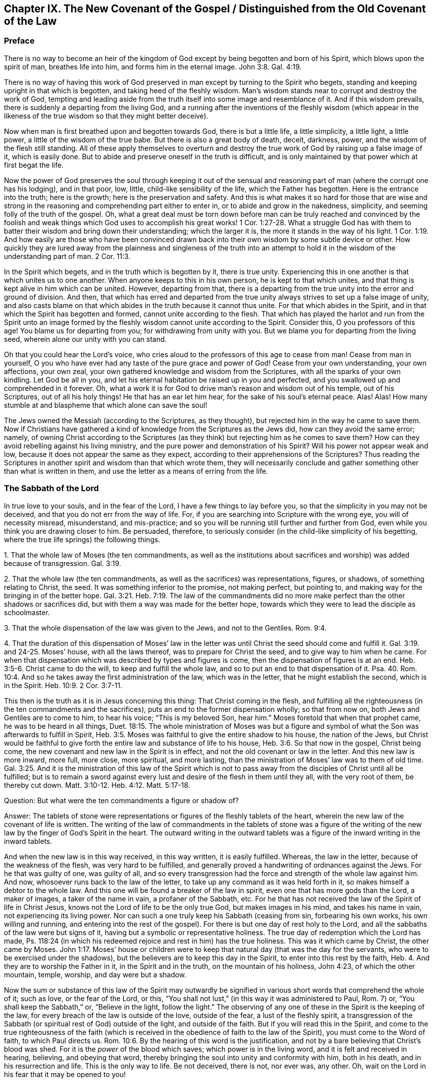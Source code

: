 == Chapter IX. The New Covenant of the Gospel / Distinguished from the Old Covenant of the Law

=== Preface

There is no way to become an heir of the kingdom of
God except by being begotten and born of his Spirit,
which blows upon the spirit of man, breathes life into him,
and forms him in the eternal image.
John 3:8. Gal. 4:19.

There is no way of having this work of God preserved
in man except by turning to the Spirit who begets,
standing and keeping upright in that which is begotten,
and taking heed of the fleshly wisdom.
Man`'s wisdom stands near to corrupt and destroy the work of God,
tempting and leading aside from the truth itself into some image and resemblance of it.
And if this wisdom prevails, there is suddenly a departing from the living God,
and a running after the inventions of the fleshly wisdom (which appear in
the likeness of the true wisdom so that they might better deceive).

Now when man is first breathed upon and begotten towards God,
there is but a little life, a little simplicity, a little light, a little power,
a little of the wisdom of the true babe.
But there is also a great body of death, deceit, darkness, power,
and the wisdom of the flesh still standing.
All of these apply themselves to overturn and destroy
the true work of God by raising up a false image of it,
which is easily done.
But to abide and preserve oneself in the truth is difficult,
and is only maintained by that power which at first begat the life.

Now the power of God preserves the soul through keeping it out of the
sensual and reasoning part of man (where the corrupt one has his lodging),
and in that poor, low, little, child-like sensibility of the life,
which the Father has begotten.
Here is the entrance into the truth; here is the growth;
here is the preservation and safety.
And this is what makes it so hard for those that are wise and strong
in the reasoning and comprehending part either to enter in,
or to abide and grow in the nakedness, simplicity,
and seeming folly of the truth of the gospel.
Oh, what a great deal must be torn down before man can be truly reached and
convinced by the foolish and weak things which God uses to accomplish his
great works! 1 Cor. 1:27-28.
What a struggle God has with them to batter
their wisdom and bring down their understanding;
which the larger it is, the more it stands in the way of his light. 1 Cor. 1:19.
And how easily are those who have been convinced
drawn back into their own wisdom by some subtle device or other.
How quickly they are lured away from the plainness and singleness of the truth into
an attempt to hold it in the wisdom of the understanding part of man. 2 Cor. 11:3.

In the Spirit which begets, and in the truth which is begotten by it,
there is true unity.
Experiencing this in one another is that which unites us to one another.
When anyone keeps to this in his own person, he is kept to that which unites,
and that thing is kept alive in him which can be united.
However, departing from that,
there is a departing from the true unity into the error and ground of division.
And then,
that which has erred and departed from the true unity
always strives to set up a false image of unity,
and also casts blame on that which abides in the truth because it cannot thus unite.
For that which abides in the Spirit,
and in that which the Spirit has begotten and formed,
cannot unite according to the flesh.
That which has played the harlot and run from the Spirit unto an image
formed by the fleshly wisdom cannot unite according to the Spirit.
Consider this, O you professors of this age!
You blame us for departing from you; for withdrawing from unity with you.
But we blame you for departing from the living seed,
wherein alone our unity with you can stand.

Oh that you could hear the Lord`'s voice,
who cries aloud to the professors of this age to cease from man!
Cease from man in yourself,
O you who have ever had any taste of the pure grace and power of God!
Cease from your own understanding, your own affections, your own zeal,
your own gathered knowledge and wisdom from the Scriptures,
with all the sparks of your own kindling.
Let God be all in you, and let his eternal habitation be raised up in you and perfected,
and you swallowed up and comprehended in it forever.
Oh, what a work it is for God to drive man`'s reason and wisdom out of his temple,
out of his Scriptures, out of all his holy things!
He that has an ear let him hear, for the sake of his soul`'s eternal peace.
Alas! Alas!
How many stumble at and blaspheme that which alone can save the soul!

The Jews owned the Messiah (according to the Scriptures, as they thought),
but rejected him in the way he came to save them.
Now if Christians have gathered a kind of knowledge from the Scriptures as the Jews did,
how can they avoid the same error; namely,
of owning Christ according to the Scriptures (as they
think) but rejecting him as he comes to save them?
How can they avoid rebelling against his living ministry,
and the pure power and demonstration of his Spirit?
Will his power not appear weak and low,
because it does not appear the same as they expect,
according to their apprehensions of the Scriptures?
Thus reading the Scriptures in another spirit and wisdom than that which wrote them,
they will necessarily conclude and gather something other than what is written in them,
and use the letter as a means of erring from the life.

=== The Sabbath of the Lord

In true love to your souls, and in the fear of the Lord,
I have a few things to lay before you, so that the simplicity in you may not be deceived,
and that you do not err from the way of life.
For, if you are searching into Scripture with the wrong eye,
you will of necessity misread, misunderstand, and mis-practice;
and so you will be running still further and further from God,
even while you think you are drawing closer to him.
Be persuaded, therefore,
to seriously consider (in the child-like simplicity of his begetting,
where the true life springs) the following things.

[.numbered]
1+++.+++ That the whole law of Moses (the ten commandments,
as well as the institutions about sacrifices and
worship) was added because of transgression.
Gal. 3:19.

[.numbered]
2+++.+++ That the whole law (the ten commandments,
as well as the sacrifices) was representations, figures, or shadows,
of something relating to Christ, the seed.
It was something inferior to the promise, not making perfect, but pointing to,
and making way for the bringing in of the better hope. Gal. 3:21. Heb. 7:19.
The law of the commandments did
no more make perfect than the other shadows or sacrifices did,
but with them a way was made for the better hope,
towards which they were to lead the disciple as schoolmaster.

[.numbered]
3+++.+++ That the whole dispensation of the law was given to the Jews,
and not to the Gentiles. Rom. 9:4.

[.numbered]
4+++.+++ That the duration of this dispensation of Moses`' law in the
letter was until Christ the seed should come and fulfill it. Gal. 3:19. and 24-25.
Moses`' house, with all the laws thereof,
was to prepare for Christ the seed, and to give way to him when he came.
For when that dispensation which was described by types and figures is come,
then the dispensation of figures is at an end. Heb. 3:5-6.
Christ came to do the will, to keep and fulfill the whole law,
and so to put an end to that dispensation of it. Psa. 40. Rom. 10:4.
And so he takes away the first administration of the law,
which was in the letter, that he might establish the second, which is in the Spirit.
Heb. 10:9. 2 Cor. 3:7-11.

This then is the truth as it is in Jesus concerning this thing:
That Christ coming in the flesh,
and fulfilling all the righteousness (in the ten commandments and the sacrifices),
puts an end to the former dispensation wholly; so that from now on,
both Jews and Gentiles are to come to him, to hear his voice;
"`This is my beloved Son, hear him.`"
Moses foretold that when that prophet came,
he was to be heard in all things, Duet. 18:15.
The whole ministration of Moses was but a figure and
symbol of what the Son was afterwards to fulfill in Spirit, Heb. 3:5.
Moses was faithful to give the entire shadow to his house,
the nation of the Jews,
but Christ would be faithful to give forth the
entire law and substance of life to his house, Heb. 3:6.
So that now in the gospel, Christ being come,
the new covenant and new law in the Spirit is in effect,
and not the old covenant or law in the letter.
And this new law is more inward, more full, more close, more spiritual, and more lasting,
than the ministration of Moses`' law was to them of old time.
Gal. 3:25. And it is the ministration of this law of the Spirit which is
not to pass away from the disciples of Christ until all be fulfilled;
but is to remain a sword against every lust and
desire of the flesh in them until they all,
with the very root of them, be thereby cut down.
Matt. 3:10-12. Heb. 4:12. Matt. 5:17-18.

[.discourse-part]
Question: But what were the ten commandments a figure or shadow of?

[.discourse-part]
Answer:
The tablets of stone were representations or figures of the fleshly tablets of the heart,
wherein the new law of the covenant of life is written.
The writing of the law of commandments in the tablets of stone was a figure
of the writing of the new law by the finger of God`'s Spirit in the heart.
The outward writing in the outward tablets was a figure
of the inward writing in the inward tablets.

And when the new law is in this way received, in this way written,
it is easily fulfilled.
Whereas, the law in the letter, because of the weakness of the flesh,
was very hard to be fulfilled,
and generally proved a handwriting of ordinances against the Jews.
For he that was guilty of one, was guilty of all,
and so every transgression had the force and strength of the whole law against him.
And now, whosoever runs back to the law of the letter,
to take up any command as it was held forth in it,
so makes himself a debtor to the whole law.
And this one will be found a breaker of the law in spirit,
even one that has more gods than the Lord, a maker of images,
a taker of the name in vain, a profaner of the Sabbath, etc.
For he that has not received the law of the Spirit of life in Christ Jesus,
knows not the Lord of life to be the only true God, but makes images in his mind,
and takes his name in vain, not experiencing its living power.
Nor can such a one truly keep his Sabbath (ceasing from sin, forbearing his own works,
his own willing and running,
and entering into the rest of the gospel). For
there is but one day of rest holy to the Lord,
and all the sabbaths of the law were but signs of it,
having but a symbolic or representative holiness.
The true day of redemption which the Lord has made,
Ps. 118:24 (in which his redeemed rejoice and rest in him) has the true holiness.
This was it which came by Christ, the other came by Moses. John 1:17.
Moses`' house or children were to keep that
natural day (that was the day for the servants,
who were to be exercised under the shadows),
but the believers are to keep this day in the Spirit,
to enter into this rest by the faith, Heb. 4.
And they are to worship the Father in it, in the Spirit and in the truth,
on the mountain of his holiness, John 4:23, of which the other mountain, temple,
worship, and day were but a shadow.

Now the sum or substance of this law of the Spirit may outwardly be
signified in various short words that comprehend the whole of it;
such as love, or the fear of the Lord, or this,
"`You shall not lust,`" (in this way it was administered to Paul, Rom. 7) or,
"`You shall keep the Sabbath,`" or, "`Believe in the light, follow the light.`"
The observing of any one of these in the Spirit is the keeping of the law,
for every breach of the law is outside of the love, outside of the fear,
a lust of the fleshly spirit,
a transgression of the Sabbath (or spiritual rest of God) outside of the light,
and outside of the faith.
But if you will read this in the Spirit,
and come to the true righteousness of the faith (which is
received in the obedience of faith to the law of the Spirit),
you must come to the Word of faith, to which Paul directs us.
Rom. 10:6. By the hearing of this word is the justification,
and not by a bare believing that Christ`'s blood was shed.
For it is the _power_ of the blood which saves; which power is in the living word,
and it is felt and received in hearing, believing, and obeying that word,
thereby bringing the soul into unity and conformity with him, both in his death,
and in his resurrection and life.
This is the only way to life.
Be not deceived, there is not, nor ever was, any other.
Oh, wait on the Lord in his fear that it may be opened to you!

=== A Spiritual Covenant

The apostle Paul says that God had made them
"`able ministers of the new covenant, not of the letter, but of the Spirit.`" 2 Cor. 3:6.
After the dispensation of the law,
which was a shadow of good things to come; and after the dispensation of the prophets,
who foretold of better days and a better state to come,
it first pleased God to send the forerunner John the Baptist in the spirit
and power of Elijah to prepare the way for the King and his kingdom.
Then the King himself was sent, in the fullness of his Spirit,
to gather disciples to himself,
and to furnish them with a competent measure of the same Spirit.
These were to raise up a spiritual seed unto him,
in whom the King would set up his kingdom and dwelling.
He would walk and reign there,
causing his light to shine from there round about the earth, out from his holy city,
founded upon his holy hill of Zion.

Now the disciples or ministers whom he chose to raise up this holy
seed unto him were made fit and able to minister his new covenant.
Indeed, he furnished them with such a power of his Spirit that
they were able through him to minister,
not in the letter, as the old covenant was ministered (which left the people still dead;
or rather, because of the transgressing nature, made the offense abound,
and so increased death upon them), but in the quickening Spirit.
This Spirit raises from death, and brings into the light of the living,
to walk with the living God towards the land of eternal rest and peace.
Therefore, that which they ministered was Spirit,
and that which they ministered to was spiritual.
By the power of the Spirit, in preaching the living Word of faith,
they reached through the veil to that which lay in death.
They stirred up a living seed, and ministered life to it through the Spirit.
Gal. 3:5. And those who were born of this living seed,
they taught to live in the Spirit, to walk in the Spirit,
to be made perfect by the Spirit,
and not to run back to the ministration of the letter (as was
common for the Jews in their day). They were taught not to run
back to the manner of the former dispensation,
but to abide in the living seed, to grow up in the seed,
into the eternal life and immortality of the gospel.

Mark well (O you Christians who desire eternal life) the
different way of ministration between the law and the gospel!
The law was a ministration of the letter,
in which they were to look for assistance from the Spirit by
which they might be kept in the faith of the law,
and made obedient to it. Neh. 9:20.
The gospel is a ministration of the Spirit,
wherein they are to begin with the Spirit, and to go on with the Spirit.
They are not to gather outward rules from the letter, from what is written or spoken,
but to keep to the living seed and experience refreshment in that,
in reading or hearing what is written or spoken by the Spirit.
And in this way, when the Scriptures are read, or when one speaking from God is heard,
it is mingled with faith, and becomes profitable, feeding and refreshing the young,
tender plant, the living seed, and causing it to grow up into him.
However, whatever is understood, or received, or held to outside of the Spirit,
feeds but the earthly part, and only thickens the veil over the living seed.

"`The kingdom of heaven is at hand,`" said John the Baptist. Matt. 3:2.
"`It is come unto you,`" said Christ, Matt. 12:28,
speaking of that power of life which was made
manifest in him to the Pharisees. Luke 17:21.
The Pharisees demanded of him when the kingdom of God should come.
It comes not, says he, with outward show or observation.
It comes not the way you look for it, that is,
by the manifestation of an outward glorious king to reign
outwardly in the commonwealth of the outward Israel.
The kingdom is within you.
How was it within them?
Christ explains to them in another place; it was in them like a grain of mustard seed;
it was the least of all the seeds in their hearts.
There were many great seeds of darkness there,
but yet there was also one little seed of light.
It was there along with the others (though smaller than them all),
and did sometimes cast some glimmerings of light,
though the darkness could not comprehend it.
This seed was also compared to leaven,
which being received by faith into the lump would leaven the whole lump,
and bring it into the savor and domination of the kingdom.
Now the ministry of the apostles was to turn men from Satan`'s kingdom to this kingdom;
from his large compass of dominion in the heart, to this narrow seed;
from his great territories of darkness, to this little seed of light;
from his great power of death, to this little,
weak thing of God wherein the eternal power and godhead is made manifest.
And all of this comes to be opened and increased by the Spirit.
Here light is sown for the righteous, and joy for the upright in heart;
where it is to grow up,
and from where the harvest will be reaped after its growth to perfection.

Oh, how long have Christians (so called) lacked the Spirit!
How have they wearied themselves in running to and fro
throughout the letter to find the mind of God,
yet are still unsatisfied concerning it,
even drowned in fleshly imaginations and arguments about it!
They seek to have that part satisfied which is not to be satisfied.
They seek to have that part know which is not to know.
They offer to God the service, faith, and obedience of that which he will not accept,
and they keep that from him which he calls for.
They seek for the Spirit in the letter, according to the manner of the law,
but they do not wait to experience it in the seed, the life-giving seed,
dwelling in the seed, where Christ and his apostles directed us to wait for it.
They look in written words for the knowledge, faith, life, and Spirit,
which the apostle preached was to be sought from the Word in the heart.
And by this means they raise up several buildings, and get various kinds of knowledge,
each according to his own understanding and apprehension of the letter,
and each man is very confident concerning his own apprehensions that they are right.
In this way they wander from the city of the living God, and from the living knowledge,
to build up images (some outwardly, some in their minds, some more gross,
some more refined) lacking the true life and power of God.

Oh that you could read in the eternal light of life!
O Christians, Christians!
Oh that you could see how your understanding and knowledge from the letter
stands as much in your way as ever the Jews`' knowledge did in theirs.
This must be broken down as flat as ever theirs was,
before the foundation of the kingdom can be laid and
the building of eternal life reared up in your hearts!
Be not offended at my zeal for the Lord my God, and for your souls.
It has cost me very dear what I testify to you
in the simplicity and integrity of my heart.
And this I know to be most certainly true,
that that spirit of man which has nestled itself in the letter without the eternal light,
and found a kind of wisdom and knowledge there, will be shaken and driven out,
even by that very Spirit which gave forth the letter.
And when this is done, and God`'s Spirit at last opens the letter,
oh how sweet and profitable it will be, being read in the light of the Spirit!
Oh how clear and refreshing to read in the faith which is in Christ Jesus,
which is begotten in the heart by the word of faith!
From that light, from that spring (as the Lord is pleased to open, enlarge,
and fill the vessel), all the words of the holy men of God came;
and in that light alone they have their sweetness, freshness, virtue, and fullness.
But we must read these words outwardly written while keeping to that light,
and understanding them in that spring!
And we must keep out the natural man, with his natural understanding,
which knows not the things of the Spirit,
nor can know or receive them! 1 Cor. 2:14.
This is a mystery to those who have not been turned inward to this word,
nor have known or heard his voice.
But the Lord is recovering the mystery of life, and as that appears,
the mystery of death, under all its paint (under all its painted faith, painted love,
painted knowledge, painted obedience, painted duties, ordinances, and worship),
will be made manifest.
Happy is he whose inward building will stand,
whose gold will abide the fire and everlasting burnings of the jealous God,
and whose eye-salve was bought of the true Spirit.
But how hard will it be for the man whom the Lord (when he
comes to search him) does not find to be a true inward Jew,
nor truly circumcised by the Lord`'s eternal Spirit and light.

This is the great misery of Christians: that the veil lies over their hearts,
even the same veil which covered the letter of Moses from the Jews.
And these are groping after the mind of God in the letter,
but the life is hidden from them, even as it was from the Jews.
And because they also say they can see, and that they have the life and the Spirit,
therefore the veil remains, and they remain yet in captivity and bondage to the enemy.

=== Some Questions and Answers

[.discourse-part]
Question:
Are not the ten commandments expressed in Exodus 20 moral and therefore perpetual?

[.discourse-part]
Answer:
The covenant which God made with the Jews at Mount Horeb when
they came out of the land of Egypt was not to be perpetual,
but was to make way for that covenant, priesthood, lawgiver, and law,
which were to be perpetual.
The law given to Moses made nothing perfect,
but was a continual handwriting of ordinances against the Jews.

Now this former covenant was not to abide, but to give place to the other
(see Heb. 8, which speaks of the new covenant).
For God`'s speaking of a new
covenant implies that he himself has made the first old. 8:13.
The first had a long continuance among that people of the Jews; but now,
in view of the coming of Christ, who was to be Mediator of a better covenant, 8:6,
even a new covenant, 8:8, that which had been long decaying and waxing old,
was now ready to vanish away. 8:13.

Indeed it was necessary that it should pass away, for it was not faultless.
How was it not faultless?
Was there any sin in the holy law and ministration of God by Moses?
Can any blame be found in anything that proceeded from the Lord?
Indeed the ministration of Moses was holy and without blame,
but it was weak because of the flesh.
Rom. 8:3. Therefore,
God desired to lay it aside (for it was weak and
suited to the weakness of a fleshly people),
and to bring in instead a ministration of the law in the Spirit,
which would be living and powerful and effectual in the spirits of his people.

Now God`'s aim in a covenant was to keep himself and his people together.
But this first covenant was weak on the people`'s part; they did not continue in it,
and so, according to that covenant, God disregarded them. ver. 9.
Finding this covenant not able to effect his purpose of love towards his people,
God finds fault with it, bringing forth another,
or second, to which the first gives way. ver. 7.
And this other covenant, or new covenant, is not according to the old.
In what sense was it not according to the old?
Why in this: it was not written outwardly, as the first was.
"`Not according to that which I made with their fathers,
when I took them by the hand to lead them out of the land of Egypt.`" ver. 9.
"`For I will put my laws in their mind, and write them in their hearts.`" ver. 10.
And here they shall learn the knowledge of God,
everyone from the least to the greatest, ver. 11.
"`So that all the children of this covenant shall be taught of the Lord,`"
and learn the law from his mouth.
This is not according to how the law was given at Mount Sinai
(which ministration was to the children of the old covenant),
but as the law goes forth out of Zion,
and from the "`Jerusalem which is above,`" which is the
mother of all the children of the new covenant.

Observe therefore diligently the following few things in the fear of the Lord:

[.numbered]
_First:_
The ten commandments given by Moses from Mount Horeb were the
covenant which God made with the Jews when he took them by the
hand to lead them out of the land of Egypt.

[.numbered]
_Secondly:_
That covenant God found fault with because it was not able (through
the weakness of the flesh on their parts) to keep them to God.

[.numbered]
_Thirdly:_ In Christ`'s coming God provides a new covenant,
a better covenant, of which Christ is the mediator.
This covenant was not outward, like the former, but inward, put in the mind,
written in the heart.
As the people are inward, the sanctuary inward, the ark inward,
the tablets of the covenant inward, so the covenant itself, and the writing of it,
are inward also.
And this covenant, as it is only written in the Spirit, and in that which is spiritual,
so it cannot be read in the letter.

[.numbered]
_Fourthly:_ That wherever this new covenant comes, the other waxes old,
whether to a person or to a people.
Wherever the law of the Spirit of life is made manifest,
the law of the letter is swallowed up in it,
and is known no more except as it is comprehended and is brought forth in it.
And he that is in the Spirit, and has received the law of life from the Spirit,
knows not Christ after the flesh, and much less Moses.
But the whole ministration of Moses in the Spirit (not only the ten
commandments but all the sacrifices and other types also) is here
acknowledged and received even in Christ the substance.
But the ten commandments, so far as they were a shadow,
pass away before the Sun of righteousness,
as well as the other types and shadows of the law.

[.discourse-part]
Objection: But was there anything in the ten commandments that was a shadow?
Do they not all command abiding things?

[.discourse-part]
Answer:
Moses`' ministration (as it stood in the letter without) was but a
shadow of the fullness and perfection of that ministry of the Spirit
which was to come and be set up by the Son in his house. Heb. 3:5-6.
Moses`' people were but a shadow of the spiritual people.
Moses`' priests and sacrifices were but a shadow of the spiritual priests and sacrifices.
Moses`' law in the letter ministered from Mount Sinai was but a shadow
of Christ`'s law in the Spirit to be ministered from Mount Zion. 2 Cor. 3:10-11.
The law itself which was given by Moses was but a
shadow of the grace and truth which came by Jesus Christ. John 1:17.
Now, look particularly on the ten commandments,
and see if there will not appear something of a shadow in them.

The first commandment to that people is,
"`That they should have no other gods (like the heathen) but
him only whose powerful arm had brought them out of Egypt.`"
This is a shadow of an inward subjection of spiritual Israel to the Lord of spirits,
who by his mighty arm redeemed them out of spiritual Egypt.

The second commandment,
"`That they should not make any images or likenesses of things in heaven or earth,
or bow down to them,`" is this not a shadow of what God
requires of spiritual Israel in the inward man?
The carved images and outward idols speak of all likenesses, inventions, imitations,
imaginations, and resemblances of what man has seen in the Spirit above,
or observed beneath in the earthly nature.
These they must not make for themselves, nor bow to those that others have made.

And that they must not "`take the name of the Lord in
vain,`" was this not a shadow of man`'s claims to the living
power of God when God is not himself manifest in them?
Does man not now pretend to meet in the living name, and to worship in the Spirit,
when they in fact have played the harlot and run from it, and are now strangers to it?
Should I mention any more?
It is easy to observe how the other commandments were outward shadows of the
inward innocency and purity which the believer receives inwardly,
into his heart, from the powerful operation of the law of the Spirit of life in him.

[.discourse-part]
Objection: But are we now permitted to break these laws?
If they may not be broken, then they are perpetual.

[.discourse-part]
Answer:
The reason why they may not be broken is not because
the dispensation of them is still in force,
but because the dispensation of the law of the Spirit
comprehends and fulfills all the righteousness of Moses`' law.
Christ`'s dissolving that covenant was not so that anyone might
have liberty to do the things shown to be unrighteous,
but rather that the righteousness described in the law might be
fulfilled in them who receive the law of the Spirit of life.
Rom. 8:4. And mark this diligently:
the law of sin is nearer to us than any law of the letter can come.
The covenant of death and hell is written within by the finger of Satan.
Therefore, that which blots this out must be just as near, even an inward covenant,
an inward writing from the eternal Word in the heart,
by the law of his eternal Spirit of life.

This then is my answer:
Moses`' law in substance remains as it is taken in by Christ,
and administered by him in Spirit.
But it does not remain as it was given in the letter to the Jews;
for in that form it was a shadow, making nothing perfect.
The covenant of the letter made way for the better hope,
for the covenant established upon better promises,
for the inward law of the Spirit of life in Christ Jesus.
This indeed affects the spirits of God`'s people, which Moses`' law could by no means do.

[.discourse-part]
Question: But what is the substance of the law which abides?

[.discourse-part]
Answer: The substance of the law is love: to love God above all (above all without,
above all within), and to love one`'s neighbor as one`'s self.
To receive this love from God, and to bring it forth in his Spirit,
this is the substance of the law; this is the thing which the law pointed at in a shadow.
The law is fulfilled in this one word love;
but that love must be received from God who fulfills the law.
A man may strive to love abundantly, and strive to obey in love,
and yet fall short of the covenant,
because the Lord must first circumcise the heart before
that love can spring up which fulfills the law. Duet. 30:6.

[.discourse-part]
Question: Is not the purpose of the fourth commandment,
"`Remember the Sabbath day, to keep it holy,`" to persuade us to lay aside
the work of our employment one day out of seven,
that we may on that day be wholly given up to wait upon the Lord?

[.discourse-part]
Answer:
The scope and purpose of the fourth commandment was to
enjoin the Jews to keep the Sabbath strictly as a sign,
by forbearing all works,
and sanctifying it as a day of rest to the Lord according to the law. Ezek. 20:12.
But the substance being come (Christ, who is the body, Col. 2:17),
and the day and rest of the Spirit being known, the sign comes to an end,
and the substance takes its place.
So that the rest is now in Christ, through faith, by his Spirit,
where the worship is also.
And this in the gospel comprehends the time of worship, the place of worship,
and the worship itself (which are spiritual). Here, in Christ the substance,
all is known, enjoyed, and celebrated,
which was only testified to in shadows under the law.
The sanctification being come, the rest being come, the Lord of the Sabbath being come,
shall not the sign of the sanctification, the sign of the rest pass away? Ex. 31:13.

[.discourse-part]
Question: Our Lord says, (Matt. 5:18) "`Till heaven and earth pass,
one jot or tittle should in no way pass from the law.`"
If he here means not the law of the ten commandments, then what law did he mean?

[.discourse-part]
Answer: By the law is meant the whole ministration of Moses; and by the prophets (ver. 17)
is meant the whole ministration of the prophets.
So that Christ does not only include the ten commandments,
but also the fullness of Moses`' ministry,
and says that not one jot or tittle was to pass till it be all fulfilled; that is,
it was to stand firm in the letter to the Jews till full season.

"`The law and the prophets were until John,`" and from
that time the kingdom of God began to be preached.
Luke 16:16. Then both the law, prophets, and John himself were to decrease,
and Christ and his kingdom were to increase.
Christ, in this fifth chapter of Matthew,
had been preaching the kingdom and declaring to whom it belonged.
Now this manner of preaching might have seemed to
deviate from the law of Moses and from the prophets,
whose doctrine and dispensation hereby Christ might seem to destroy.
But he removes the occasion of such a misapprehension by bidding them
not to think he came to destroy the law or the prophets;
for he had not come to destroy, but to fulfill.
Therefore, we find that Christ does these two things:

_First,_ He establishes that ministration of the law and prophets for its season,
till it should be fulfilled by him the substance,
who was to fulfill all the righteousness of it.
It should last out its whole day,
and should not fail in the least tittle of it (as he himself explains, Luke 16:17);
till the heaven and earth of the Jews passed away. Heb. 12:27-28.

_Second,_ He takes the substance of it into his own ministration,
and lays it more inwardly, and closely, and largely, upon the spirits of his disciples,
than Moses had done in the letter upon his disciples.
Here in Matthew he does not explain it fully,
but gives a taste to his disciples how directly he would
minister it to them by his Spirit as they came under his yoke,
Matt. 11:29, which yoke is the Spirit of the law thereof,
as Moses`' yoke was the law of the letter.

Now mark even further: Christ does not give out a letter for his law,
as it was delivered by Moses,
but requires something of his disciples which comprehends the letter.
For instance, when he administers the law against revenge, from whence murder proceeds,
he does not say, "`You shall not kill,`" as Moses had said to them of old time.
Rather he says, You shall not be angry without a cause,
nor give your brother any provoking language.
Matt. 5:22. Nor does he say, "`You shall not commit adultery;`" but,
You shall not look with lust, nor let in a lustful thought. ver. 28.

And had Christ spoken here about the Sabbath,
would he have administered it in the letter?
Or would he have commanded the observation of the true Sabbath, where no work is done,
no fire kindled, nor any burden borne; but rather every creature rests in the seed?
"`The Son of man is Lord of the Sabbath.`"
It is true he subjected himself under the law; but yet he was still Lord;
and he makes all to be his, kings and priests to God,
who being once baptized into his death, know also his resurrection and reign.

[.discourse-part]
Question: If the coming of Christ in the flesh,
and his fulfilling all the righteousness of the law,
put an end to the law in the letter and gave forth another law to Christ`'s house,
what then is this new law?
And is it contrary to the written law?

[.discourse-part]
Answer: It is the law of the Spirit, or the light of the Spirit in the heart,
which discovers sin (not only in the outward acts, but in its source, rise,
first motions, and inward nature), giving forth his living commands against it.
This now is the law in which the believer is to begin, Gal. 3:3,
and according to which he is to go on to perfection.
For as the believer is begotten of the Spirit, and born of the Spirit,
so he is to receive the ministration of his law from the Spirit, and in the Spirit.
He receives a gift of faith, a measure of faith from the eternal spring of life,
and that is his law.
His law is the law of faith.
The light of life, which he receives in the faith,
opens the mind and will of Christ to him in the Spirit, showing him both sin,
and also the things of God more fully than the law of Moses could.
This is a fuller, deeper kind of ministration,
and so it opens the things which it ministers more
fully than the ministration of an inferior nature could.
Yet it is not contrary to Moses`' law, but gathers into itself all the substance,
righteousness and equity of it (as I said before), which the law, as a shadow,
represented, and was commanded to that outward or shadowy people, the Jews.

[.discourse-part]
Question: Why then does the apostle James speak of transgressing the royal law,
and admonish to "`So speak and so do as those who will be judged by the law of liberty?`"

[.discourse-part]
Answer: What is the royal law?
What is the law of liberty?
Was the law administered by Moses the royal law?
Or is the royal law that which is administered by the Son, who is the King of saints,
and who writes his law in their hearts, as their King?
Again,
was the law which Moses administered to the Jews a law of liberty or a law of bondage?
Did not the ministration on Mount Sinai lead to bondage? Gal. 4:24.
But in the ministration of the law by the Spirit there is life and liberty,
ver. 26. and 2 Cor. 3:17.
And this very law, "`You shall love your neighbor as yourself,`"
is royal, and is a law of pure liberty,
and there is no bondage when it is administered by the Spirit.
But let any man read this law in the letter and strive to obey it to the utmost he can,
he shall find it weak because of the flesh, and also accusing and enslaving him.

And this is the reason that Christians so mourn in their prayers,
even as persons in bonds: because they do not know the royal law of liberty.
They do not feel the love which the Spirit begets,
but rather they strive to get the written letter into their hearts,
seeking to answer the commands of the letter with
whatever love and obedience they can muster.
And this (through not seeing the true covenant and
ministry of Christ) they call obeying in the Spirit.
The testimony of Jesus is the Spirit of prophecy. Rev. 19:10.
His commandments come fresh from that Spirit of prophecy,
and we are to take heed of them until the day dawns and the daystar arises.
Then we will know a fuller ministration than that of prophecy,
even the shining and appearing of that thing which was prophesied.

[.discourse-part]
Question: Is not the fourth command, to keep the Sabbath, to be kept by all believers?

[.discourse-part]
Answer: All the commands of Christ`'s covenant are to be kept by believers,
according as he dispenses them under his administration in the new covenant.
But the laws of the old covenant are not the laws of the new covenant,
except in that they are gathered up and comprehended in the
righteousness which is taught and required by the Spirit,
which is fuller, stricter, and more exact than that which the law of Moses required.

I do not hereby go about to teach any to break the least of Christ`'s commands,
but rather the way to fulfill them, which is this:
to know and obey them under the ministry of his own covenant,
wherein he writes them in the heart and mind by his Spirit.
In this way the keeping of all Christ`'s commands is possible.
Yes, this is the _only_ way to have the righteousness of the law fulfilled in us.
For he that keeps the eye which the Spirit has opened fixed upon the Spirit,
this one shall not be able to break any law of righteousness,
but rather the righteousness even of Moses`' law shall be fulfilled in him.

Christ is the true rest of the gospel (as he is also the holy land),
and by believing we enter into this rest.
This is the true Sabbath, and the way to keep it.
Keeping in the faith, the gospel rest is kept.
Parting with every lust that he makes manifest,
observing everything that this King calls for by his Spirit,
and waiting for the further manifestation or
shining of the light of his Spirit in the heart,
this is the true obedience of the faith.
This is the holy and spiritual life and subjection of the living soul to its living King.
This is the beginning of a true Christian, his growth, and his perfection.
But as for times, places, persons, etc.,
these are of another nature and belong to another part,
even to that part in man which is to be done away as he
comes into the faith and into the rest.

With faith I do not make void the law,
but rather establish it in its ministration in the Spirit to the disciples of Christ.
Those keeping to the Spirit cannot transgress the righteousness of the law,
though they may learn by the Spirit not to esteem one day above another,
but rather to esteem every day the same,
(no days ever having had any real holiness in them one above another;
but only in a figurative or representative sense, which the substance, Christ,
swallows up). For as Christ`'s day dawns,
those things which were the shadows of it fly away.

[.discourse-part]
Objection: Is it not dangerous to hold forth a spiritual Sabbath,
and to deny the weekly Sabbath wherein our Lord Jesus Christ rested,
which also the Lord blessed and sanctified to Adam and his posterity?

[.discourse-part]
Answer: The gospel is a state of substance,
a state of fulfilling the types and shadows of the law by bringing
believers into the possession of that which was signified.
Canaan was a type of Christ, who is the land of the living,
in whom every believer has a present habitation according to the proportion of his faith.
Now the Sabbath is the day of rest which every believer
is to celebrate to Christ in this holy land,
which he does by believing and obeying his Spirit in the faith,
which keeps him out of sin, unbelief, and unrest.
But the idea that the Sabbath of the law,
and the rest thereof which pointed to the faith,
is still to be held up in the time of the gospel, I know no scripture which teaches this.
And I know something which teaches me otherwise.
The day is dawned, blessed be the Lord God Almighty; the everlasting day is dawned,
and the shadows of the law are flown away.

[.discourse-part]
Objection: Does not Heb. 4 speak of three rests: the seventh day,
Israel`'s rest in Canaan, and a remaining rest, of which David speaks? Psa. 95.

[.discourse-part]
Answer: I grant it; there were two rests under the law,
which were signs of the one rest under the gospel.
The two under the law were outward and natural,
the one under the gospel inward and spiritual, consistent with the state of the gospel.
David was not only acquainted with the state of the law,
but with the Spirit and the eternal law in the Spirit.
He knew the new creation, the creating of a new spirit, and also the new rest.
He knew the circumcision of the heart,
the spiritual sacrifices of a broken heart and of praise.
He could take the cup of salvation, and sing the song of praise to the Lord,
which none can do in the strange land, nor on any other day but the day of rest.
And he invites Israel to this rest, that they might not harden their hearts against it;
but in the day of their visitation enter into it,
by hearkening to the Word which was nigh them,
which gives the entrance through the faith.
"`Today, if you will hear his voice, harden not your hearts,`" etc.

There is a rest you are now called to enter into,
as your fathers were called to enter into the land of Canaan.
Therefore, harden not your hearts as they did; but hear the voice,
hear the word which calls to this rest, believe and enter.
This rest remains, says the apostle;
the others were types of it under the state of the law, which was to pass away.

Now, the entrance into the fullness of rest is not immediate;
but he has a long journey to take from Egypt, the dark land; from Sodom, the filthy land;
from Babylon, where all the vessels and holy things of God have been defiled,
through the wilderness unto Canaan.
Many battles are to be fought with enemies by the way,
and also with the enemies which possess the holy land.
Many hardships are to be undergone in following the Captain,
who also leads his Israel by a pillar of cloud by day and by a pillar of fire by night.
And there must be a circumcision and baptism in the cloud and in the sea,
and the falling of all those carcasses in the wilderness which are not to enter,
nor so much as see the good land,
before the entrance be ministered to the seed and to that
which passes through the water and fire with the seed.
In plain terms,
there must be a taking up of the yoke and a learning of Christ under the yoke,
until the proud, stiff, stubborn, wise, willful, and selfish spirit, and the hard,
stony heart, be wasted and worn out by the cross.
Nothing must be left except what becomes one with the seed,
and so is fit to be married to it, and to enter with it into the everlasting kingdom.

Now this bearing the yoke, this taking up of the cross,
this following of Christ in the wilderness, through the corrections of the Father,
through the buffetings and temptations of the enemy,
in the midst of all the weaknesses and frailties of the flesh, going when he bids go,
standing still where he stops, fighting when he prepares for the warfare,
bearing the reproach when he suffers the enemy to prevail, and hoping, even beyond hope,
for his relief and victory in due season: _this_ is the labor, the travail,
the working under the life, with the measure of grace and power received from the life.
So that first, the dayspring from on high visits,
and from that visitation there is light entered into the heart,
and by agreeing with that light there is grace received.
And making use of this grace received there is work to be done for God;
for his talent is to be improved all the six days by
those who will rest with him on the seventh,
and by all who desire to cease from their labors in the fruition of the faith, life,
power (his power living, becoming,
and performing all things in them). And he that does not improve the talent,
or follow on in the pure light, but either sits down by the way,
or is deceived with an image of what once was true in him,
this one can never arrive at the land of rest.
And when the eternal witness awakes in him, he will find the lack of it,
and will bitterly bewail his grievous mistake.

[.discourse-part]
Question: What does the new covenant, or covenant of the gospel, contain?

[.discourse-part]
Answer: God putting his fear in the heart, writing his laws in the mind,
pouring out pure,
clear water upon them to wash away the pollutions of their inward parts,
circumcising the filth of the heart,
healing the backsliding nature by creating a right spirit within,
and keeping the created spirit right by the presence of that Spirit which created it.
(See Jer. 31:31-32, Ezek. 36:25, and Hosea 14:4)
This is God`'s covenant,
this is the new covenant which is to be made with the
house of Israel and Judah when God redeems them;
and they can never be redeemed except by this covenant.
Israel was to remain desolate until the Spirit be poured out from on high upon them,
Isa. 32:15, until their hearts be circumcised to love the Lord their God,
until his fear be placed there, and they thereby made to walk in his ways.
But when they receive the Spirit, and are brought into the fear,
and have the law written on their hearts and become subject to it,
so they will taste of this covenant, be brought to redemption by it,
and become a glory inwardly and outwardly upon the earth.

Now consider: Whether that people the Jews,
as they stood related to God in their covenant (given by Moses at Mount Horeb),
together with the covenant itself, and all things pertaining to it,
were not a shadow of inward and spiritual things
afterwards to appear and be made manifest in its season.
Whether they themselves were not a shadow of a more inward and spiritual people,
to be gathered to God by the inward and spiritual covenant.
Whether their outward covenant was not a shadow
or visible representation of that covenant,
and the laws of it a shadow or representation of the inward laws,
which were to be written in the hearts of that spiritual people?
Was not their tabernacle, or temple, a shadow of the true tabernacle, or temple;
seeing God dwells not in temples made with hands, but in a poor, humble, contrite spirit,
and in the heart that trembles at his word?
Isa. 57:15 and 66:1-2. Was not their circumcision a shadow of the
circumcision which is to pass upon the hearts of God`'s chosen?
Were not their sacrifices types, or representations,
of the sacrifices of praise and of a broken heart?
Ps. 51:17 and 50:14. Was not their Canaan, or holy land, a type of the true, holy,
spiritual rest, into which faith gives entrance?
Was not their city Jerusalem a type of the Jehovah-shamma?^
footnote:[Meaning, "`The Lord is there.`" Ezekiel 48:35]
Were not their priests and Levites types of the spiritual priesthood,
which was to offer the pure offering and spiritual sacrifices among the Gentiles?
Malachi 1:11. And does their Scripture not
plainly foretell the casting off of the Jews,
with the rejecting of their offerings, priests, and Levites,
and God`'s raising up a seed among the Gentiles,
where he would have a more acceptable people and worship, even a pure, spiritual people,
and a pure, spiritual offering?

Secondly consider: If they were indeed types, representations,
or shadows of something spiritual to come,
then were they not to give way to that which is spiritual when it came,
and so to be swallowed up in it?
Is not the spiritual glory the true glory?
Is not the inward Jew the true Jew?
The circumcision of the heart the choice circumcision?
The offering up of praise and of a broken heart the acceptable sacrifice?
The land of life and righteousness the true land of rest to the living by faith?
Is not the spiritual city, house, or temple which God builds,
the Jerusalem or temple of the new covenant?
Is this not the chosen house to God?
And was not this spiritual glory to be expected in the days of the Messiah,
and all the types and shadows of Moses, which pointed at him, to end in him,
when once he came to set up his true, inward, invisible,
substantial glory among his inward and spiritual people?
When the day of Messiah dawns, shall not Moses`' shadows fly away?
Oh that your eyes were opened to behold the inward glory of life,
the good things of the new covenant,
the great treasure and riches which are revealed and possessed
in the Spirit by the spirits that are redeemed unto God!
Then your eye would not be so much on that which is outward; which,
if you possessed even to the utmost of your desire,
would not be comparable to the inward!

Lastly consider: When Moses gave the law, the veil was over his face,
and the fathers were not able to bear the light wherein the law was given,
nor the light wherein the prophecies of the prophets were given.
Therefore they erred from the law, were offended at the prophets while they were alive,
and misunderstood their words after their death.
Now are you not also searching into Moses and the prophets in
the same spirit of error as your fathers did,
being shut out from the light of them, even as they were?
If this is true, if the veil remains over your hearts,
if you are ignorant of the true light,
of the true eternal power wherein the Scriptures were given forth,
how can you not misunderstand them, misunderstand Moses, misunderstand the prophets,
misunderstand the things spoken concerning the Messiah?
Without this light you cannot see the end of those things ministered by Moses,
that ministration which was to pass away;
nor can you see the beginning of the ministration of the Messiah,
which was to succeed it.
Oh, turn within to the word nigh in the heart,
that the true Jew may be begotten and formed in you,
and his light may arise and overspread you!
In that light you will see the light of Moses, and the light of the prophets,
and not gather false meanings from their words,
but understand them aright in the same holy Spirit.
In that light you will enjoy the blessedness they spoke of and directed to,
which lies in the inward raising up of an inward seed,
and not in an outward conformity of the outward man,
while the heart and mind remains unchanged and unrenewed.
